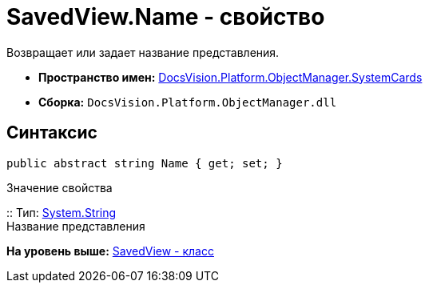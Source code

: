 = SavedView.Name - свойство

Возвращает или задает название представления.

* [.keyword]*Пространство имен:* xref:SystemCards_NS.adoc[DocsVision.Platform.ObjectManager.SystemCards]
* [.keyword]*Сборка:* [.ph .filepath]`DocsVision.Platform.ObjectManager.dll`

== Синтаксис

[source,pre,codeblock,language-csharp]
----
public abstract string Name { get; set; }
----

Значение свойства

::
  Тип: http://msdn.microsoft.com/ru-ru/library/system.string.aspx[System.String]
  +
  Название представления

*На уровень выше:* xref:../../../../../api/DocsVision/Platform/ObjectManager/SystemCards/SavedView_CL.adoc[SavedView - класс]
